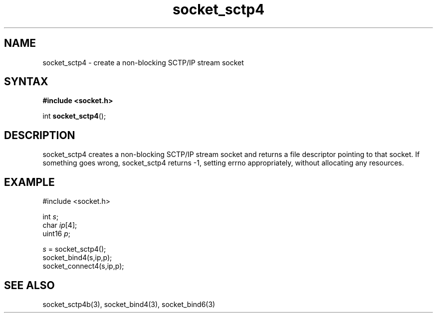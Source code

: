 .TH socket_sctp4 3
.SH NAME
socket_sctp4 \- create a non-blocking SCTP/IP stream socket
.SH SYNTAX
.B #include <socket.h>

int \fBsocket_sctp4\fP();
.SH DESCRIPTION
socket_sctp4 creates a non-blocking SCTP/IP stream socket and returns a
file descriptor pointing to that socket.  If something goes wrong,
socket_sctp4 returns -1, setting errno appropriately, without allocating
any resources.

.SH EXAMPLE
  #include <socket.h>

  int \fIs\fR;
  char \fIip\fR[4];
  uint16 \fIp\fR;

  \fIs\fR = socket_sctp4();
  socket_bind4(s,ip,p);
  socket_connect4(s,ip,p);

.SH "SEE ALSO"
socket_sctp4b(3), socket_bind4(3), socket_bind6(3)
